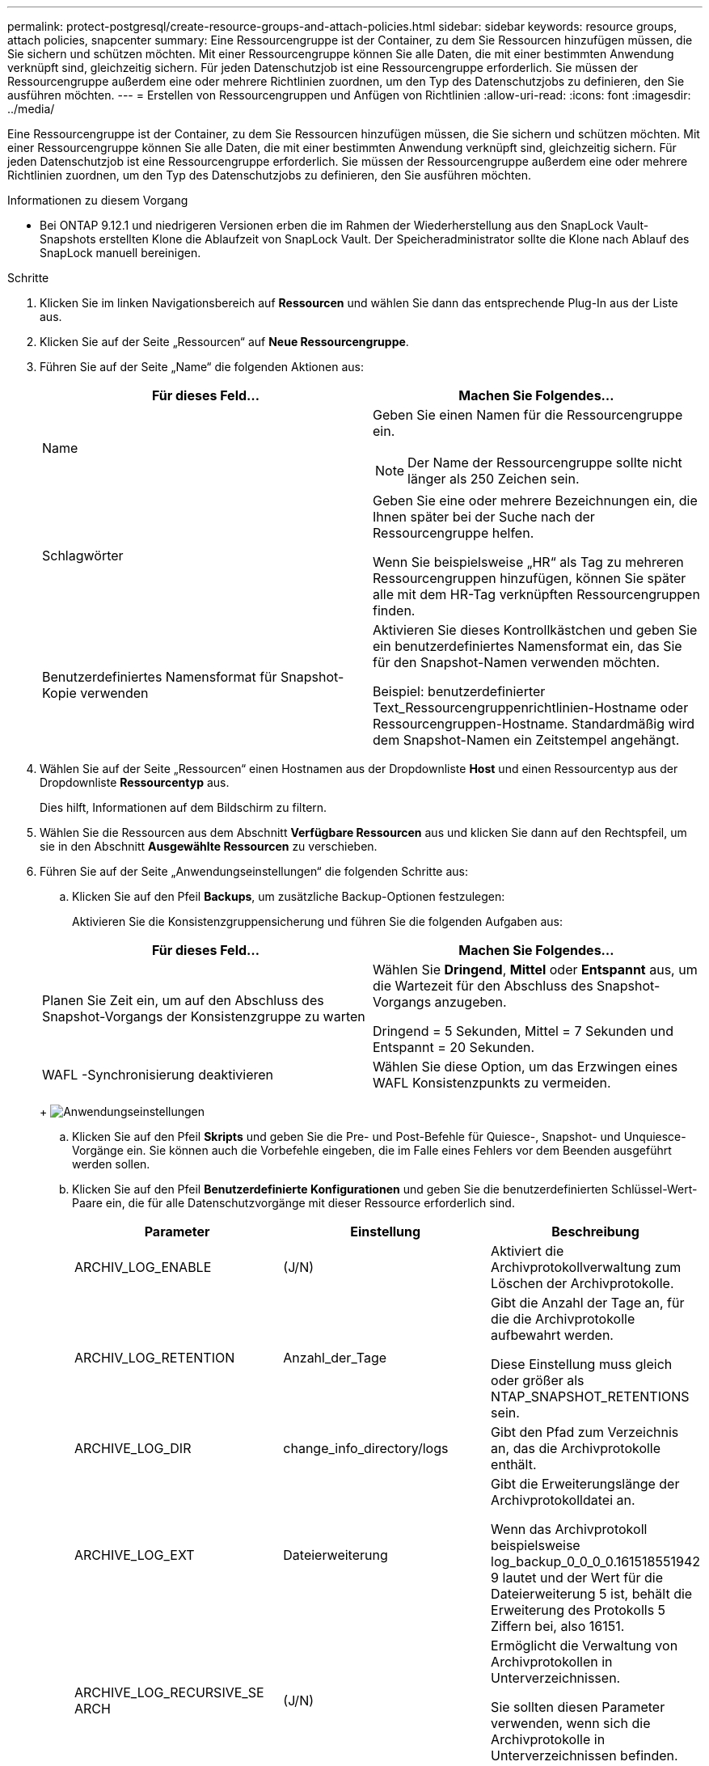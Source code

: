 ---
permalink: protect-postgresql/create-resource-groups-and-attach-policies.html 
sidebar: sidebar 
keywords: resource groups, attach policies, snapcenter 
summary: Eine Ressourcengruppe ist der Container, zu dem Sie Ressourcen hinzufügen müssen, die Sie sichern und schützen möchten.  Mit einer Ressourcengruppe können Sie alle Daten, die mit einer bestimmten Anwendung verknüpft sind, gleichzeitig sichern.  Für jeden Datenschutzjob ist eine Ressourcengruppe erforderlich.  Sie müssen der Ressourcengruppe außerdem eine oder mehrere Richtlinien zuordnen, um den Typ des Datenschutzjobs zu definieren, den Sie ausführen möchten. 
---
= Erstellen von Ressourcengruppen und Anfügen von Richtlinien
:allow-uri-read: 
:icons: font
:imagesdir: ../media/


[role="lead"]
Eine Ressourcengruppe ist der Container, zu dem Sie Ressourcen hinzufügen müssen, die Sie sichern und schützen möchten.  Mit einer Ressourcengruppe können Sie alle Daten, die mit einer bestimmten Anwendung verknüpft sind, gleichzeitig sichern.  Für jeden Datenschutzjob ist eine Ressourcengruppe erforderlich.  Sie müssen der Ressourcengruppe außerdem eine oder mehrere Richtlinien zuordnen, um den Typ des Datenschutzjobs zu definieren, den Sie ausführen möchten.

.Informationen zu diesem Vorgang
* Bei ONTAP 9.12.1 und niedrigeren Versionen erben die im Rahmen der Wiederherstellung aus den SnapLock Vault-Snapshots erstellten Klone die Ablaufzeit von SnapLock Vault. Der Speicheradministrator sollte die Klone nach Ablauf des SnapLock manuell bereinigen.


.Schritte
. Klicken Sie im linken Navigationsbereich auf *Ressourcen* und wählen Sie dann das entsprechende Plug-In aus der Liste aus.
. Klicken Sie auf der Seite „Ressourcen“ auf *Neue Ressourcengruppe*.
. Führen Sie auf der Seite „Name“ die folgenden Aktionen aus:
+
|===
| Für dieses Feld... | Machen Sie Folgendes... 


 a| 
Name
 a| 
Geben Sie einen Namen für die Ressourcengruppe ein.


NOTE: Der Name der Ressourcengruppe sollte nicht länger als 250 Zeichen sein.



 a| 
Schlagwörter
 a| 
Geben Sie eine oder mehrere Bezeichnungen ein, die Ihnen später bei der Suche nach der Ressourcengruppe helfen.

Wenn Sie beispielsweise „HR“ als Tag zu mehreren Ressourcengruppen hinzufügen, können Sie später alle mit dem HR-Tag verknüpften Ressourcengruppen finden.



 a| 
Benutzerdefiniertes Namensformat für Snapshot-Kopie verwenden
 a| 
Aktivieren Sie dieses Kontrollkästchen und geben Sie ein benutzerdefiniertes Namensformat ein, das Sie für den Snapshot-Namen verwenden möchten.

Beispiel: benutzerdefinierter Text_Ressourcengruppenrichtlinien-Hostname oder Ressourcengruppen-Hostname.  Standardmäßig wird dem Snapshot-Namen ein Zeitstempel angehängt.

|===
. Wählen Sie auf der Seite „Ressourcen“ einen Hostnamen aus der Dropdownliste *Host* und einen Ressourcentyp aus der Dropdownliste *Ressourcentyp* aus.
+
Dies hilft, Informationen auf dem Bildschirm zu filtern.

. Wählen Sie die Ressourcen aus dem Abschnitt *Verfügbare Ressourcen* aus und klicken Sie dann auf den Rechtspfeil, um sie in den Abschnitt *Ausgewählte Ressourcen* zu verschieben.
. Führen Sie auf der Seite „Anwendungseinstellungen“ die folgenden Schritte aus:
+
.. Klicken Sie auf den Pfeil *Backups*, um zusätzliche Backup-Optionen festzulegen:
+
Aktivieren Sie die Konsistenzgruppensicherung und führen Sie die folgenden Aufgaben aus:

+
|===
| Für dieses Feld... | Machen Sie Folgendes... 


 a| 
Planen Sie Zeit ein, um auf den Abschluss des Snapshot-Vorgangs der Konsistenzgruppe zu warten
 a| 
Wählen Sie *Dringend*, *Mittel* oder *Entspannt* aus, um die Wartezeit für den Abschluss des Snapshot-Vorgangs anzugeben.

Dringend = 5 Sekunden, Mittel = 7 Sekunden und Entspannt = 20 Sekunden.



 a| 
WAFL -Synchronisierung deaktivieren
 a| 
Wählen Sie diese Option, um das Erzwingen eines WAFL Konsistenzpunkts zu vermeiden.

|===
+
image:../media/application_settings.gif["Anwendungseinstellungen"]

.. Klicken Sie auf den Pfeil *Skripts* und geben Sie die Pre- und Post-Befehle für Quiesce-, Snapshot- und Unquiesce-Vorgänge ein.  Sie können auch die Vorbefehle eingeben, die im Falle eines Fehlers vor dem Beenden ausgeführt werden sollen.
.. Klicken Sie auf den Pfeil *Benutzerdefinierte Konfigurationen* und geben Sie die benutzerdefinierten Schlüssel-Wert-Paare ein, die für alle Datenschutzvorgänge mit dieser Ressource erforderlich sind.
+
|===
| Parameter | Einstellung | Beschreibung 


 a| 
ARCHIV_LOG_ENABLE
 a| 
(J/N)
 a| 
Aktiviert die Archivprotokollverwaltung zum Löschen der Archivprotokolle.



 a| 
ARCHIV_LOG_RETENTION
 a| 
Anzahl_der_Tage
 a| 
Gibt die Anzahl der Tage an, für die die Archivprotokolle aufbewahrt werden.

Diese Einstellung muss gleich oder größer als NTAP_SNAPSHOT_RETENTIONS sein.



 a| 
ARCHIVE_LOG_DIR
 a| 
change_info_directory/logs
 a| 
Gibt den Pfad zum Verzeichnis an, das die Archivprotokolle enthält.



 a| 
ARCHIVE_LOG_EXT
 a| 
Dateierweiterung
 a| 
Gibt die Erweiterungslänge der Archivprotokolldatei an.

Wenn das Archivprotokoll beispielsweise log_backup_0_0_0_0.161518551942 9 lautet und der Wert für die Dateierweiterung 5 ist, behält die Erweiterung des Protokolls 5 Ziffern bei, also 16151.



 a| 
ARCHIVE_LOG_RECURSIVE_SE ARCH
 a| 
(J/N)
 a| 
Ermöglicht die Verwaltung von Archivprotokollen in Unterverzeichnissen.

Sie sollten diesen Parameter verwenden, wenn sich die Archivprotokolle in Unterverzeichnissen befinden.

|===
+

NOTE: Die benutzerdefinierten Schlüssel-Wert-Paare werden für PostgreSQL-Linux-Plug-in-Systeme unterstützt und nicht für PostgreSQL-Cluster, die als zentralisiertes Windows-Plug-in registriert sind.

.. Klicken Sie auf den Pfeil *Snapshot-Kopiertool*, um das Tool zum Erstellen von Snapshots auszuwählen:
+
|===
| Falls Sie es wollen... | Dann... 


 a| 
SnapCenter , um das Plug-In für Windows zu verwenden und das Dateisystem in einen konsistenten Zustand zu versetzen, bevor ein Snapshot erstellt wird.  Für Linux-Ressourcen ist diese Option nicht anwendbar.
 a| 
Wählen Sie * SnapCenter mit Dateisystemkonsistenz*.



 a| 
SnapCenter zum Erstellen eines Snapshots auf Speicherebene
 a| 
Wählen Sie * SnapCenter ohne Dateisystemkonsistenz*.



 a| 
Geben Sie den Befehl ein, der auf dem Host ausgeführt werden soll, um Snapshot-Kopien zu erstellen.
 a| 
Wählen Sie *Andere* aus und geben Sie dann den Befehl ein, der auf dem Host ausgeführt werden soll, um einen Snapshot zu erstellen.

|===


. Führen Sie auf der Seite „Richtlinien“ die folgenden Schritte aus:
+
.. Wählen Sie eine oder mehrere Richtlinien aus der Dropdownliste aus.
+

NOTE: Sie können auch eine Richtlinie erstellen, indem Sie auf * klicken.image:../media/add_policy_from_resourcegroup.gif["Richtlinienformular-Ressourcengruppe hinzufügen"] *.

+
Die Richtlinien sind im Abschnitt „Zeitpläne für ausgewählte Richtlinien konfigurieren“ aufgeführt.

.. Klicken Sie in der Spalte „Zeitpläne konfigurieren“ auf *image:../media/add_policy_from_resourcegroup.gif["Richtlinienformular-Ressourcengruppe hinzufügen"] * für die Richtlinie, die Sie konfigurieren möchten.
.. Konfigurieren Sie im Dialogfeld „Zeitpläne für Richtlinie _Richtlinienname_ hinzufügen“ den Zeitplan und klicken Sie dann auf *OK*.
+
Dabei ist „policy_name“ der Name der von Ihnen ausgewählten Richtlinie.

+
Die konfigurierten Zeitpläne werden in der Spalte *Angewandte Zeitpläne* aufgelistet.

+
Sicherungspläne von Drittanbietern werden nicht unterstützt, wenn sie sich mit den Sicherungsplänen von SnapCenter überschneiden.



. Wählen Sie auf der Benachrichtigungsseite aus der Dropdownliste *E-Mail-Einstellungen* die Szenarien aus, in denen Sie die E-Mails senden möchten.
+
Sie müssen außerdem die E-Mail-Adressen des Absenders und des Empfängers sowie den Betreff der E-Mail angeben.  Der SMTP-Server muss unter *Einstellungen* > *Globale Einstellungen* konfiguriert werden.

. Überprüfen Sie die Zusammenfassung und klicken Sie dann auf *Fertig*.


